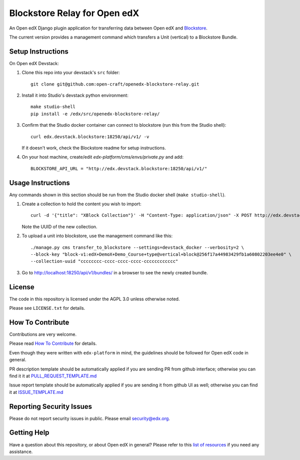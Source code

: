 Blockstore Relay for Open edX
=============================

|pypi-badge| |travis-badge| |codecov-badge| |doc-badge| |pyversions-badge|
|license-badge|

An Open edX Django plugin application for transferring data between Open edX and `Blockstore
<https://github.com/open-craft/blockstore/>`_.

The current version provides a management command which transfers a Unit (vertical) to a Blockstore Bundle.

Setup Instructions
------------------

On Open edX Devstack:

1. Clone this repo into your devstack's ``src`` folder::

    git clone git@github.com:open-craft/openedx-blockstore-relay.git

2. Install it into Studio's devstack python environment::

    make studio-shell
    pip install -e /edx/src/openedx-blockstore-relay/
    
3. Confirm that the Studio docker container can connect to blockstore (run this from the Studio shell)::

     curl edx.devstack.blockstore:18250/api/v1/ -v

   If it doesn't work, check the Blockstore readme for setup instructions.

4. On your host machine, create/edit `edx-platform/cms/envs/private.py` and add::

    BLOCKSTORE_API_URL = "http://edx.devstack.blockstore:18250/api/v1/"

Usage Instructions
------------------

Any commands shown in this section should be run from the Studio docker shell (``make studio-shell``).

1. Create a collection to hold the content you wish to import::

     curl -d '{"title": "XBlock Collection"}' -H "Content-Type: application/json" -X POST http://edx.devstack.blockstore:18250/api/v1/collections/

   Note the UUID of the new collection.

2. To upload a unit into blockstore, use the management command like this::

    ./manage.py cms transfer_to_blockstore --settings=devstack_docker --verbosity=2 \
    --block-key "block-v1:edX+DemoX+Demo_Course+type@vertical+block@256f17a44983429fb1a60802203ee4e0" \
    --collection-uuid "cccccccc-cccc-cccc-cccc-cccccccccccc"

3. Go to http://localhost:18250/api/v1/bundles/ in a browser to see the newly created bundle.

License
-------

The code in this repository is licensed under the AGPL 3.0 unless otherwise noted.

Please see ``LICENSE.txt`` for details.

How To Contribute
-----------------

Contributions are very welcome.

Please read `How To Contribute <https://github.com/edx/edx-platform/blob/master/CONTRIBUTING.rst>`_ for details.

Even though they were written with ``edx-platform`` in mind, the guidelines
should be followed for Open edX code in general.

PR description template should be automatically applied if you are sending PR from github interface; otherwise you
can find it it at `PULL_REQUEST_TEMPLATE.md <https://github.com/edx/openedx-blockstore-relay/blob/master/.github/PULL_REQUEST_TEMPLATE.md>`_

Issue report template should be automatically applied if you are sending it from github UI as well; otherwise you
can find it at `ISSUE_TEMPLATE.md <https://github.com/edx/openedx-blockstore-relay/blob/master/.github/ISSUE_TEMPLATE.md>`_

Reporting Security Issues
-------------------------

Please do not report security issues in public. Please email security@edx.org.

Getting Help
------------

Have a question about this repository, or about Open edX in general?  Please
refer to this `list of resources`_ if you need any assistance.

.. _list of resources: https://open.edx.org/getting-help


.. |pypi-badge| image:: https://img.shields.io/pypi/v/openedx-blockstore-relay.svg
    :target: https://pypi.python.org/pypi/openedx-blockstore-relay/
    :alt: PyPI

.. |travis-badge| image:: https://travis-ci.org/edx/openedx-blockstore-relay.svg?branch=master
    :target: https://travis-ci.org/open-craft/openedx-blockstore-relay
    :alt: Travis

.. |codecov-badge| image:: http://codecov.io/github/edx/openedx-blockstore-relay/coverage.svg?branch=master
    :target: http://codecov.io/github/edx/openedx-blockstore-relay?branch=master
    :alt: Codecov

.. |doc-badge| image:: https://readthedocs.org/projects/openedx-blockstore-relay/badge/?version=latest
    :target: http://openedx-blockstore-relay.readthedocs.io/en/latest/
    :alt: Documentation

.. |pyversions-badge| image:: https://img.shields.io/pypi/pyversions/openedx-blockstore-relay.svg
    :target: https://pypi.python.org/pypi/openedx-blockstore-relay/
    :alt: Supported Python versions

.. |license-badge| image:: https://img.shields.io/github/license/open-craft/openedx-blockstore-relay.svg
    :target: https://github.com/open-craft/openedx-blockstore-relay/blob/master/LICENSE.txt
    :alt: License
